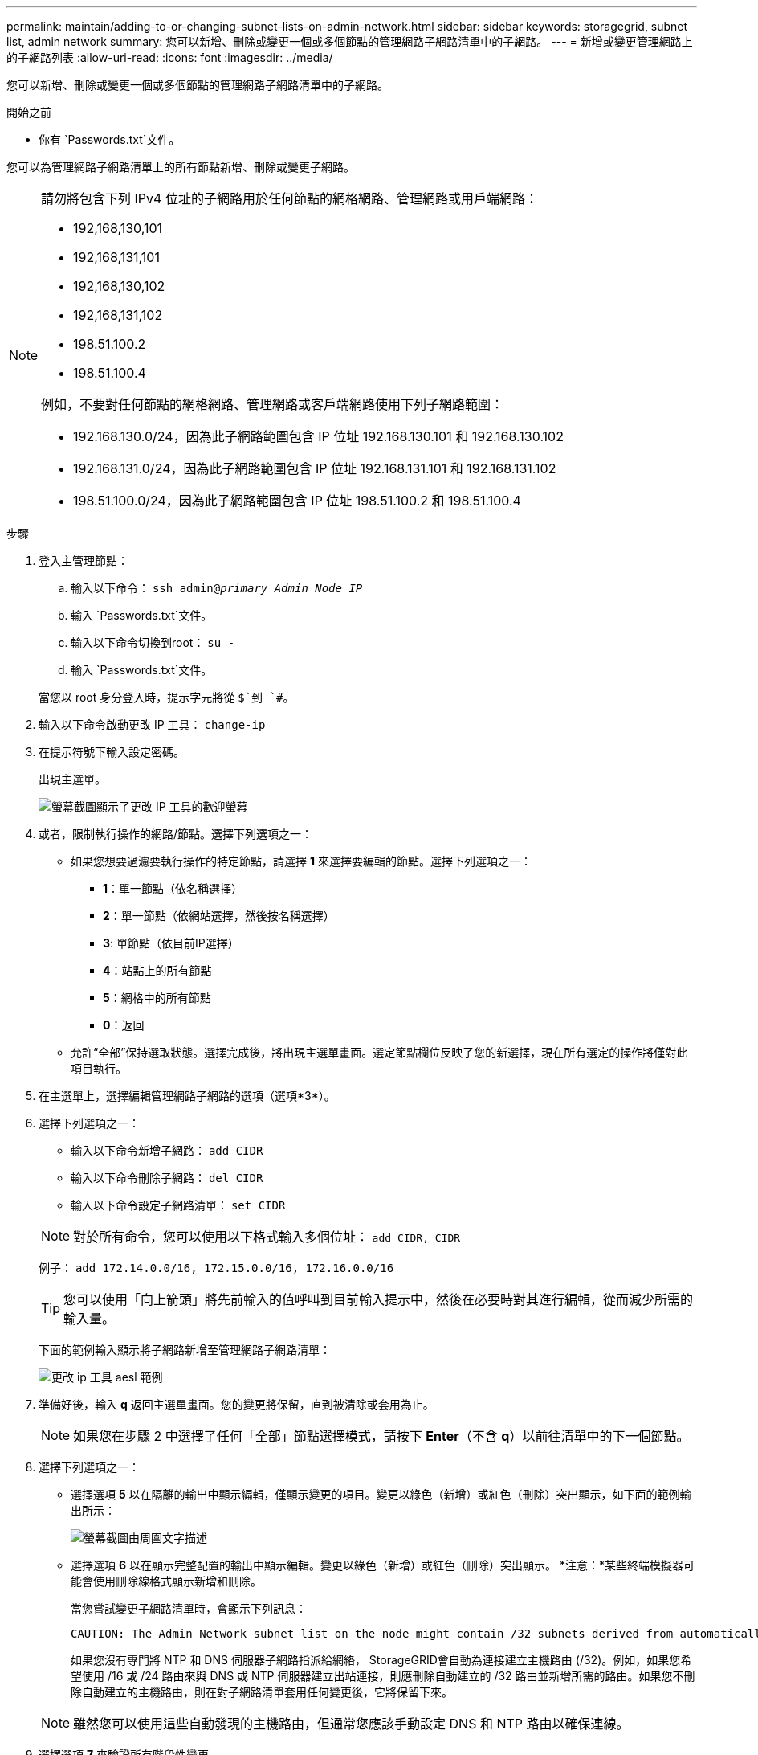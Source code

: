 ---
permalink: maintain/adding-to-or-changing-subnet-lists-on-admin-network.html 
sidebar: sidebar 
keywords: storagegrid, subnet list, admin network 
summary: 您可以新增、刪除或變更一個或多個節點的管理網路子網路清單中的子網路。 
---
= 新增或變更管理網路上的子網路列表
:allow-uri-read: 
:icons: font
:imagesdir: ../media/


[role="lead"]
您可以新增、刪除或變更一個或多個節點的管理網路子網路清單中的子網路。

.開始之前
* 你有 `Passwords.txt`文件。


您可以為管理網路子網路清單上的所有節點新增、刪除或變更子網路。

[NOTE]
====
請勿將包含下列 IPv4 位址的子網路用於任何節點的網格網路、管理網路或用戶端網路：

* 192,168,130,101
* 192,168,131,101
* 192,168,130,102
* 192,168,131,102
* 198.51.100.2
* 198.51.100.4


例如，不要對任何節點的網格網路、管理網路或客戶端網路使用下列子網路範圍：

* 192.168.130.0/24，因為此子網路範圍包含 IP 位址 192.168.130.101 和 192.168.130.102
* 192.168.131.0/24，因為此子網路範圍包含 IP 位址 192.168.131.101 和 192.168.131.102
* 198.51.100.0/24，因為此子網路範圍包含 IP 位址 198.51.100.2 和 198.51.100.4


====
.步驟
. 登入主管理節點：
+
.. 輸入以下命令： `ssh admin@_primary_Admin_Node_IP_`
.. 輸入 `Passwords.txt`文件。
.. 輸入以下命令切換到root： `su -`
.. 輸入 `Passwords.txt`文件。


+
當您以 root 身分登入時，提示字元將從 `$`到 `#`。

. 輸入以下命令啟動更改 IP 工具： `change-ip`
. 在提示符號下輸入設定密碼。
+
出現主選單。

+
image::../media/change_ip_tool_main_menu.png[螢幕截圖顯示了更改 IP 工具的歡迎螢幕]

. 或者，限制執行操作的網路/節點。選擇下列選項之一：
+
** 如果您想要過濾要執行操作的特定節點，請選擇 *1* 來選擇要編輯的節點。選擇下列選項之一：
+
*** *1*：單一節點（依名稱選擇）
*** *2*：單一節點（依網站選擇，然後按名稱選擇）
*** *3*: 單節點（依目前IP選擇）
*** *4*：站點上的所有節點
*** *5*：網格中的所有節點
*** *0*：返回


** 允許“全部”保持選取狀態。選擇完成後，將出現主選單畫面。選定節點欄位反映了您的新選擇，現在所有選定的操作將僅對此項目執行。


. 在主選單上，選擇編輯管理網路子網路的選項（選項*3*）。
. 選擇下列選項之一：
+
--
** 輸入以下命令新增子網路： `add CIDR`
** 輸入以下命令刪除子網路： `del CIDR`
** 輸入以下命令設定子網路清單： `set CIDR`


--
+
--

NOTE: 對於所有命令，您可以使用以下格式輸入多個位址： `add CIDR, CIDR`

例子： `add 172.14.0.0/16, 172.15.0.0/16, 172.16.0.0/16`


TIP: 您可以使用「向上箭頭」將先前輸入的值呼叫到目前輸入提示中，然後在必要時對其進行編輯，從而減少所需的輸入量。

下面的範例輸入顯示將子網路新增至管理網路子網路清單：

image::../media/change_ip_tool_aesl_sample_input.gif[更改 ip 工具 aesl 範例]

--
. 準備好後，輸入 *q* 返回主選單畫面。您的變更將保留，直到被清除或套用為止。
+

NOTE: 如果您在步驟 2 中選擇了任何「全部」節點選擇模式，請按下 *Enter*（不含 *q*）以前往清單中的下一個節點。

. 選擇下列選項之一：
+
** 選擇選項 *5* 以在隔離的輸出中顯示編輯，僅顯示變更的項目。變更以綠色（新增）或紅色（刪除）突出顯示，如下面的範例輸出所示：
+
image::../media/change_ip_tool_aesl_sample_output.png[螢幕截圖由周圍文字描述]

** 選擇選項 *6* 以在顯示完整配置的輸出中顯示編輯。變更以綠色（新增）或紅色（刪除）突出顯示。  *注意：*某些終端模擬器可能會使用刪除線格式顯示新增和刪除。
+
當您嘗試變更子網路清單時，會顯示下列訊息：

+
[listing]
----
CAUTION: The Admin Network subnet list on the node might contain /32 subnets derived from automatically applied routes that aren't persistent. Host routes (/32 subnets) are applied automatically if the IP addresses provided for external services such as NTP or DNS aren't reachable using default StorageGRID routing, but are reachable using a different interface and gateway. Making and applying changes to the subnet list will make all automatically applied subnets persistent. If you don't want that to happen, delete the unwanted subnets before applying changes. If you know that all /32 subnets in the list were added intentionally, you can ignore this caution.
----
+
如果您沒有專門將 NTP 和 DNS 伺服器子網路指派給網絡， StorageGRID會自動為連接建立主機路由 (/32)。例如，如果您希望使用 /16 或 /24 路由​​來與 DNS 或 NTP 伺服器建立出站連接，則應刪除自動建立的 /32 路由並新增所需的路由。如果您不刪除自動建立的主機路由，則在對子網路清單套用任何變更後，它將保留下來。



+

NOTE: 雖然您可以使用這些自動發現的主機路由，但通常您應該手動設定 DNS 和 NTP 路由以確保連線。

. 選擇選項 *7* 來驗證所有階段性變更。
+
此驗證可確保遵守網格、管理和客戶端網路的規則，例如使用重疊子網路。

. 或者，選擇選項 *8* 儲存所有階段性變更並稍後返回繼續進行變更。
+
此選項可讓您退出更改 IP 工具並稍後重新啟動，而不會遺失任何未套用的變更。

. 執行下列操作之一：
+
** 如果您想要清除所有變更而不儲存或套用新的網路配置，請選擇選項*9*。
** 如果您準備好套用變更並提供新的網路配置，請選擇選項*10*。在配置期間，輸出顯示套用更新的狀態，如下列範例輸出所示：
+
[listing]
----
Generating new grid networking description file...

Running provisioning...

Updating grid network configuration on Name
----


. 從網格管理器下載新的復原套件。
+
.. 選擇*維護* > *系統* > *恢復包*。
.. 輸入配置密碼。



